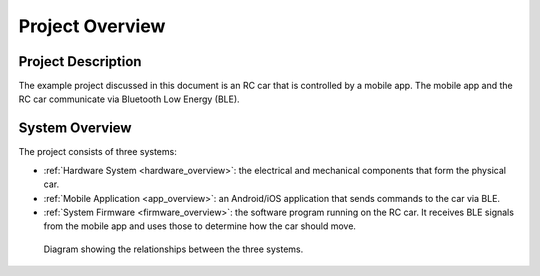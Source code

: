 .. _project_overview:

Project Overview
================

.. _project_description:

Project Description
-------------------

The example project discussed in this document is an RC car that is controlled by a mobile app. The mobile app and the RC car communicate via Bluetooth Low Energy (BLE).

.. video:: ../../../media/videos/car_action_comp.mp4
   :width: 300

.. _system_overview:

System Overview
---------------

The project consists of three systems:

- :ref:`Hardware System <hardware_overview>`: the electrical and mechanical components that form the physical car.
- :ref:`Mobile Application <app_overview>`: an Android/iOS application that sends commands to the car via BLE.
- :ref:`System Firmware <firmware_overview>`: the software program running on the RC car. It receives BLE signals from the mobile app and uses those to determine how the car should move.

.. figure:: ../../../media/images/car_system_diagram.png

   Diagram showing the relationships between the three systems.